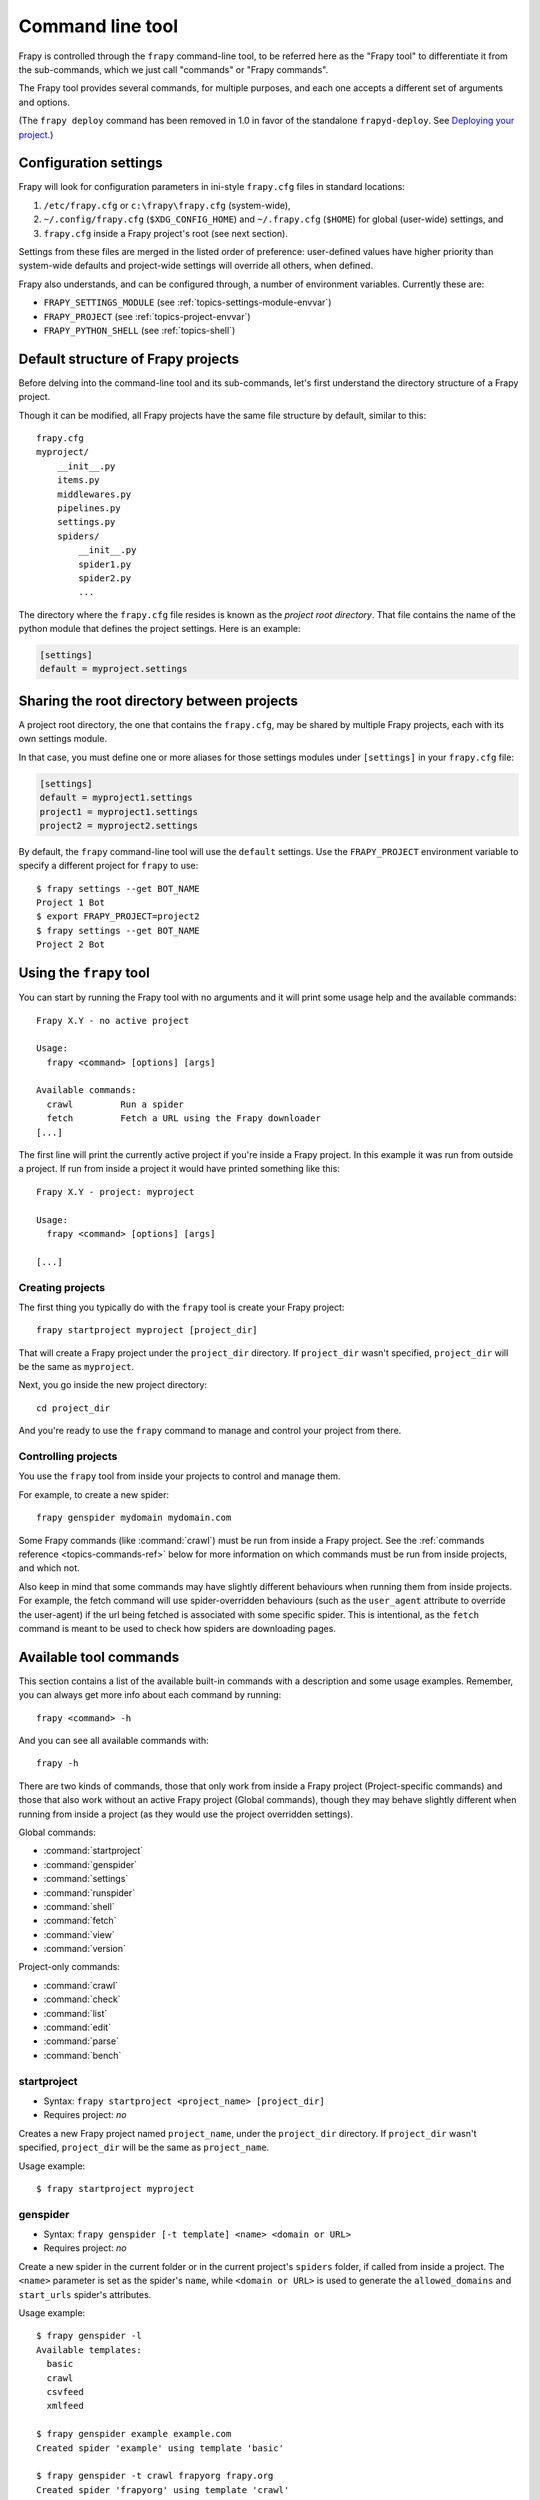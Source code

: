 .. highlight:: none

.. _topics-commands:

=================
Command line tool
=================

Frapy is controlled through the ``frapy`` command-line tool, to be referred
here as the "Frapy tool" to differentiate it from the sub-commands, which we
just call "commands" or "Frapy commands".

The Frapy tool provides several commands, for multiple purposes, and each one
accepts a different set of arguments and options.

(The ``frapy deploy`` command has been removed in 1.0 in favor of the
standalone ``frapyd-deploy``. See `Deploying your project`_.)

.. _topics-config-settings:

Configuration settings
======================

Frapy will look for configuration parameters in ini-style ``frapy.cfg`` files
in standard locations:

1. ``/etc/frapy.cfg`` or ``c:\frapy\frapy.cfg`` (system-wide),
2. ``~/.config/frapy.cfg`` (``$XDG_CONFIG_HOME``) and ``~/.frapy.cfg`` (``$HOME``)
   for global (user-wide) settings, and
3. ``frapy.cfg`` inside a Frapy project's root (see next section).

Settings from these files are merged in the listed order of preference:
user-defined values have higher priority than system-wide defaults
and project-wide settings will override all others, when defined.

Frapy also understands, and can be configured through, a number of environment
variables. Currently these are:

* ``FRAPY_SETTINGS_MODULE`` (see :ref:`topics-settings-module-envvar`)
* ``FRAPY_PROJECT`` (see :ref:`topics-project-envvar`)
* ``FRAPY_PYTHON_SHELL`` (see :ref:`topics-shell`)

.. _topics-project-structure:

Default structure of Frapy projects
====================================

Before delving into the command-line tool and its sub-commands, let's first
understand the directory structure of a Frapy project.

Though it can be modified, all Frapy projects have the same file
structure by default, similar to this::

   frapy.cfg
   myproject/
       __init__.py
       items.py
       middlewares.py
       pipelines.py
       settings.py
       spiders/
           __init__.py
           spider1.py
           spider2.py
           ...

The directory where the ``frapy.cfg`` file resides is known as the *project
root directory*. That file contains the name of the python module that defines
the project settings. Here is an example:

.. code-block:: ini

    [settings]
    default = myproject.settings

.. _topics-project-envvar:

Sharing the root directory between projects
===========================================

A project root directory, the one that contains the ``frapy.cfg``, may be
shared by multiple Frapy projects, each with its own settings module.

In that case, you must define one or more aliases for those settings modules
under ``[settings]`` in your ``frapy.cfg`` file:

.. code-block:: ini

    [settings]
    default = myproject1.settings
    project1 = myproject1.settings
    project2 = myproject2.settings

By default, the ``frapy`` command-line tool will use the ``default`` settings.
Use the ``FRAPY_PROJECT`` environment variable to specify a different project
for ``frapy`` to use::

    $ frapy settings --get BOT_NAME
    Project 1 Bot
    $ export FRAPY_PROJECT=project2
    $ frapy settings --get BOT_NAME
    Project 2 Bot


Using the ``frapy`` tool
=========================

You can start by running the Frapy tool with no arguments and it will print
some usage help and the available commands::

    Frapy X.Y - no active project

    Usage:
      frapy <command> [options] [args]

    Available commands:
      crawl         Run a spider
      fetch         Fetch a URL using the Frapy downloader
    [...]

The first line will print the currently active project if you're inside a
Frapy project. In this example it was run from outside a project. If run from inside
a project it would have printed something like this::

    Frapy X.Y - project: myproject

    Usage:
      frapy <command> [options] [args]

    [...]

Creating projects
-----------------

The first thing you typically do with the ``frapy`` tool is create your Frapy
project::

    frapy startproject myproject [project_dir]

That will create a Frapy project under the ``project_dir`` directory.
If ``project_dir`` wasn't specified, ``project_dir`` will be the same as ``myproject``.

Next, you go inside the new project directory::

    cd project_dir

And you're ready to use the ``frapy`` command to manage and control your
project from there.

Controlling projects
--------------------

You use the ``frapy`` tool from inside your projects to control and manage
them.

For example, to create a new spider::

    frapy genspider mydomain mydomain.com

Some Frapy commands (like :command:`crawl`) must be run from inside a Frapy
project. See the :ref:`commands reference <topics-commands-ref>` below for more
information on which commands must be run from inside projects, and which not.

Also keep in mind that some commands may have slightly different behaviours
when running them from inside projects. For example, the fetch command will use
spider-overridden behaviours (such as the ``user_agent`` attribute to override
the user-agent) if the url being fetched is associated with some specific
spider. This is intentional, as the ``fetch`` command is meant to be used to
check how spiders are downloading pages.

.. _topics-commands-ref:

Available tool commands
=======================

This section contains a list of the available built-in commands with a
description and some usage examples. Remember, you can always get more info
about each command by running::

    frapy <command> -h

And you can see all available commands with::

    frapy -h

There are two kinds of commands, those that only work from inside a Frapy
project (Project-specific commands) and those that also work without an active
Frapy project (Global commands), though they may behave slightly different
when running from inside a project (as they would use the project overridden
settings).

Global commands:

* :command:`startproject`
* :command:`genspider`
* :command:`settings`
* :command:`runspider`
* :command:`shell`
* :command:`fetch`
* :command:`view`
* :command:`version`

Project-only commands:

* :command:`crawl`
* :command:`check`
* :command:`list`
* :command:`edit`
* :command:`parse`
* :command:`bench`

.. command:: startproject

startproject
------------

* Syntax: ``frapy startproject <project_name> [project_dir]``
* Requires project: *no*

Creates a new Frapy project named ``project_name``, under the ``project_dir``
directory.
If ``project_dir`` wasn't specified, ``project_dir`` will be the same as ``project_name``.

Usage example::

    $ frapy startproject myproject

.. command:: genspider

genspider
---------

* Syntax: ``frapy genspider [-t template] <name> <domain or URL>``
* Requires project: *no*

.. versionadded:: 2.6.0
   The ability to pass a URL instead of a domain.

Create a new spider in the current folder or in the current project's ``spiders`` folder, if called from inside a project. The ``<name>`` parameter is set as the spider's ``name``, while ``<domain or URL>`` is used to generate the ``allowed_domains`` and ``start_urls`` spider's attributes.

Usage example::

    $ frapy genspider -l
    Available templates:
      basic
      crawl
      csvfeed
      xmlfeed

    $ frapy genspider example example.com
    Created spider 'example' using template 'basic'

    $ frapy genspider -t crawl frapyorg frapy.org
    Created spider 'frapyorg' using template 'crawl'

This is just a convenience shortcut command for creating spiders based on
pre-defined templates, but certainly not the only way to create spiders. You
can just create the spider source code files yourself, instead of using this
command.

.. command:: crawl

crawl
-----

* Syntax: ``frapy crawl <spider>``
* Requires project: *yes*

Start crawling using a spider.

Supported options:

* ``-h, --help``: show a help message and exit

* ``-a NAME=VALUE``: set a spider argument (may be repeated)

* ``--output FILE`` or ``-o FILE``: append scraped items to the end of FILE (use - for stdout), to define format set a colon at the end of the output URI (i.e. ``-o FILE:FORMAT``)

* ``--overwrite-output FILE`` or ``-O FILE``: dump scraped items into FILE, overwriting any existing file, to define format set a colon at the end of the output URI (i.e. ``-O FILE:FORMAT``)

* ``--output-format FORMAT`` or ``-t FORMAT``: deprecated way to define format to use for dumping items, does not work in combination with ``-O``

Usage examples::

    $ frapy crawl myspider
    [ ... myspider starts crawling ... ]

    $ frapy -o myfile:csv myspider
    [ ... myspider starts crawling and appends the result to the file myfile in csv format ... ]

    $ frapy -O myfile:json myspider
    [ ... myspider starts crawling and saves the result in myfile in json format overwriting the original content... ]

    $ frapy -o myfile -t csv myspider
    [ ... myspider starts crawling and appends the result to the file myfile in csv format ... ]

.. command:: check

check
-----

* Syntax: ``frapy check [-l] <spider>``
* Requires project: *yes*

Run contract checks.

.. skip: start

Usage examples::

    $ frapy check -l
    first_spider
      * parse
      * parse_item
    second_spider
      * parse
      * parse_item

    $ frapy check
    [FAILED] first_spider:parse_item
    >>> 'RetailPricex' field is missing

    [FAILED] first_spider:parse
    >>> Returned 92 requests, expected 0..4

.. skip: end

.. command:: list

list
----

* Syntax: ``frapy list``
* Requires project: *yes*

List all available spiders in the current project. The output is one spider per
line.

Usage example::

    $ frapy list
    spider1
    spider2

.. command:: edit

edit
----

* Syntax: ``frapy edit <spider>``
* Requires project: *yes*

Edit the given spider using the editor defined in the ``EDITOR`` environment
variable or (if unset) the :setting:`EDITOR` setting.

This command is provided only as a convenience shortcut for the most common
case, the developer is of course free to choose any tool or IDE to write and
debug spiders.

Usage example::

    $ frapy edit spider1

.. command:: fetch

fetch
-----

* Syntax: ``frapy fetch <url>``
* Requires project: *no*

Downloads the given URL using the Frapy downloader and writes the contents to
standard output.

The interesting thing about this command is that it fetches the page how the
spider would download it. For example, if the spider has a ``USER_AGENT``
attribute which overrides the User Agent, it will use that one.

So this command can be used to "see" how your spider would fetch a certain page.

If used outside a project, no particular per-spider behaviour would be applied
and it will just use the default Frapy downloader settings.

Supported options:

* ``--spider=SPIDER``: bypass spider autodetection and force use of specific spider

* ``--headers``: print the response's HTTP headers instead of the response's body

* ``--no-redirect``: do not follow HTTP 3xx redirects (default is to follow them)

Usage examples::

    $ frapy fetch --nolog http://www.example.com/some/page.html
    [ ... html content here ... ]

    $ frapy fetch --nolog --headers http://www.example.com/
    {'Accept-Ranges': ['bytes'],
     'Age': ['1263   '],
     'Connection': ['close     '],
     'Content-Length': ['596'],
     'Content-Type': ['text/html; charset=UTF-8'],
     'Date': ['Wed, 18 Aug 2010 23:59:46 GMT'],
     'Etag': ['"573c1-254-48c9c87349680"'],
     'Last-Modified': ['Fri, 30 Jul 2010 15:30:18 GMT'],
     'Server': ['Apache/2.2.3 (CentOS)']}

.. command:: view

view
----

* Syntax: ``frapy view <url>``
* Requires project: *no*

Opens the given URL in a browser, as your Frapy spider would "see" it.
Sometimes spiders see pages differently from regular users, so this can be used
to check what the spider "sees" and confirm it's what you expect.

Supported options:

* ``--spider=SPIDER``: bypass spider autodetection and force use of specific spider

* ``--no-redirect``: do not follow HTTP 3xx redirects (default is to follow them)

Usage example::

    $ frapy view http://www.example.com/some/page.html
    [ ... browser starts ... ]

.. command:: shell

shell
-----

* Syntax: ``frapy shell [url]``
* Requires project: *no*

Starts the Frapy shell for the given URL (if given) or empty if no URL is
given. Also supports UNIX-style local file paths, either relative with
``./`` or ``../`` prefixes or absolute file paths.
See :ref:`topics-shell` for more info.

Supported options:

* ``--spider=SPIDER``: bypass spider autodetection and force use of specific spider

* ``-c code``: evaluate the code in the shell, print the result and exit

* ``--no-redirect``: do not follow HTTP 3xx redirects (default is to follow them);
  this only affects the URL you may pass as argument on the command line;
  once you are inside the shell, ``fetch(url)`` will still follow HTTP redirects by default.

Usage example::

    $ frapy shell http://www.example.com/some/page.html
    [ ... frapy shell starts ... ]

    $ frapy shell --nolog http://www.example.com/ -c '(response.status, response.url)'
    (200, 'http://www.example.com/')

    # shell follows HTTP redirects by default
    $ frapy shell --nolog http://httpbin.org/redirect-to?url=http%3A%2F%2Fexample.com%2F -c '(response.status, response.url)'
    (200, 'http://example.com/')

    # you can disable this with --no-redirect
    # (only for the URL passed as command line argument)
    $ frapy shell --no-redirect --nolog http://httpbin.org/redirect-to?url=http%3A%2F%2Fexample.com%2F -c '(response.status, response.url)'
    (302, 'http://httpbin.org/redirect-to?url=http%3A%2F%2Fexample.com%2F')


.. command:: parse

parse
-----

* Syntax: ``frapy parse <url> [options]``
* Requires project: *yes*

Fetches the given URL and parses it with the spider that handles it, using the
method passed with the ``--callback`` option, or ``parse`` if not given.

Supported options:

* ``--spider=SPIDER``: bypass spider autodetection and force use of specific spider

* ``--a NAME=VALUE``: set spider argument (may be repeated)

* ``--callback`` or ``-c``: spider method to use as callback for parsing the
  response

* ``--meta`` or ``-m``: additional request meta that will be passed to the callback
  request. This must be a valid json string. Example: --meta='{"foo" : "bar"}'

* ``--cbkwargs``: additional keyword arguments that will be passed to the callback.
  This must be a valid json string. Example: --cbkwargs='{"foo" : "bar"}'

* ``--pipelines``: process items through pipelines

* ``--rules`` or ``-r``: use :class:`~frapy.spiders.CrawlSpider`
  rules to discover the callback (i.e. spider method) to use for parsing the
  response

* ``--noitems``: don't show scraped items

* ``--nolinks``: don't show extracted links

* ``--nocolour``: avoid using pygments to colorize the output

* ``--depth`` or ``-d``: depth level for which the requests should be followed
  recursively (default: 1)

* ``--verbose`` or ``-v``: display information for each depth level

* ``--output`` or ``-o``: dump scraped items to a file

  .. versionadded:: 2.3

.. skip: start

Usage example::

    $ frapy parse http://www.example.com/ -c parse_item
    [ ... frapy log lines crawling example.com spider ... ]

    >>> STATUS DEPTH LEVEL 1 <<<
    # Scraped Items  ------------------------------------------------------------
    [{'name': 'Example item',
     'category': 'Furniture',
     'length': '12 cm'}]

    # Requests  -----------------------------------------------------------------
    []

.. skip: end


.. command:: settings

settings
--------

* Syntax: ``frapy settings [options]``
* Requires project: *no*

Get the value of a Frapy setting.

If used inside a project it'll show the project setting value, otherwise it'll
show the default Frapy value for that setting.

Example usage::

    $ frapy settings --get BOT_NAME
    frapybot
    $ frapy settings --get DOWNLOAD_DELAY
    0

.. command:: runspider

runspider
---------

* Syntax: ``frapy runspider <spider_file.py>``
* Requires project: *no*

Run a spider self-contained in a Python file, without having to create a
project.

Example usage::

    $ frapy runspider myspider.py
    [ ... spider starts crawling ... ]

.. command:: version

version
-------

* Syntax: ``frapy version [-v]``
* Requires project: *no*

Prints the Frapy version. If used with ``-v`` it also prints Python, Twisted
and Platform info, which is useful for bug reports.

.. command:: bench

bench
-----

* Syntax: ``frapy bench``
* Requires project: *no*

Run a quick benchmark test. :ref:`benchmarking`.

Custom project commands
=======================

You can also add your custom project commands by using the
:setting:`COMMANDS_MODULE` setting. See the Frapy commands in
`frapy/commands`_ for examples on how to implement your commands.

.. _frapy/commands: https://github.com/frapy/frapy/tree/master/frapy/commands
.. setting:: COMMANDS_MODULE

COMMANDS_MODULE
---------------

Default: ``''`` (empty string)

A module to use for looking up custom Frapy commands. This is used to add custom
commands for your Frapy project.

Example:

.. code-block:: python

    COMMANDS_MODULE = "mybot.commands"

.. _Deploying your project: https://frapyd.readthedocs.io/en/latest/deploy.html

Register commands via setup.py entry points
-------------------------------------------

You can also add Frapy commands from an external library by adding a
``frapy.commands`` section in the entry points of the library ``setup.py``
file.

The following example adds ``my_command`` command:

.. skip: next

.. code-block:: python

  from setuptools import setup, find_packages

  setup(
      name="frapy-mymodule",
      entry_points={
          "frapy.commands": [
              "my_command=my_frapy_module.commands:MyCommand",
          ],
      },
  )
